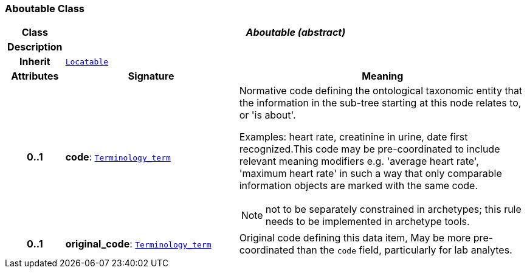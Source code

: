 === Aboutable Class

[cols="^1,3,5"]
|===
h|*Class*
2+^h|*__Aboutable (abstract)__*

h|*Description*
2+a|

h|*Inherit*
2+|`<<_locatable_class,Locatable>>`

h|*Attributes*
^h|*Signature*
^h|*Meaning*

h|*0..1*
|*code*: `<<_terminology_term_class,Terminology_term>>`
a|Normative code defining the ontological taxonomic entity that the information in the sub-tree starting at this node relates to, or 'is about'.

Examples: heart rate, creatinine in urine, date first recognized.This code may be pre-coordinated to include relevant meaning modifiers e.g. 'average heart rate', 'maximum heart rate' in such a way that only comparable information objects are marked with the same code.

NOTE: not to be separately constrained in archetypes; this rule needs to be implemented in archetype tools.

h|*0..1*
|*original_code*: `<<_terminology_term_class,Terminology_term>>`
a|Original code defining this data item, May be more pre-coordinated than the `code` field, particularly for lab analytes.
|===
